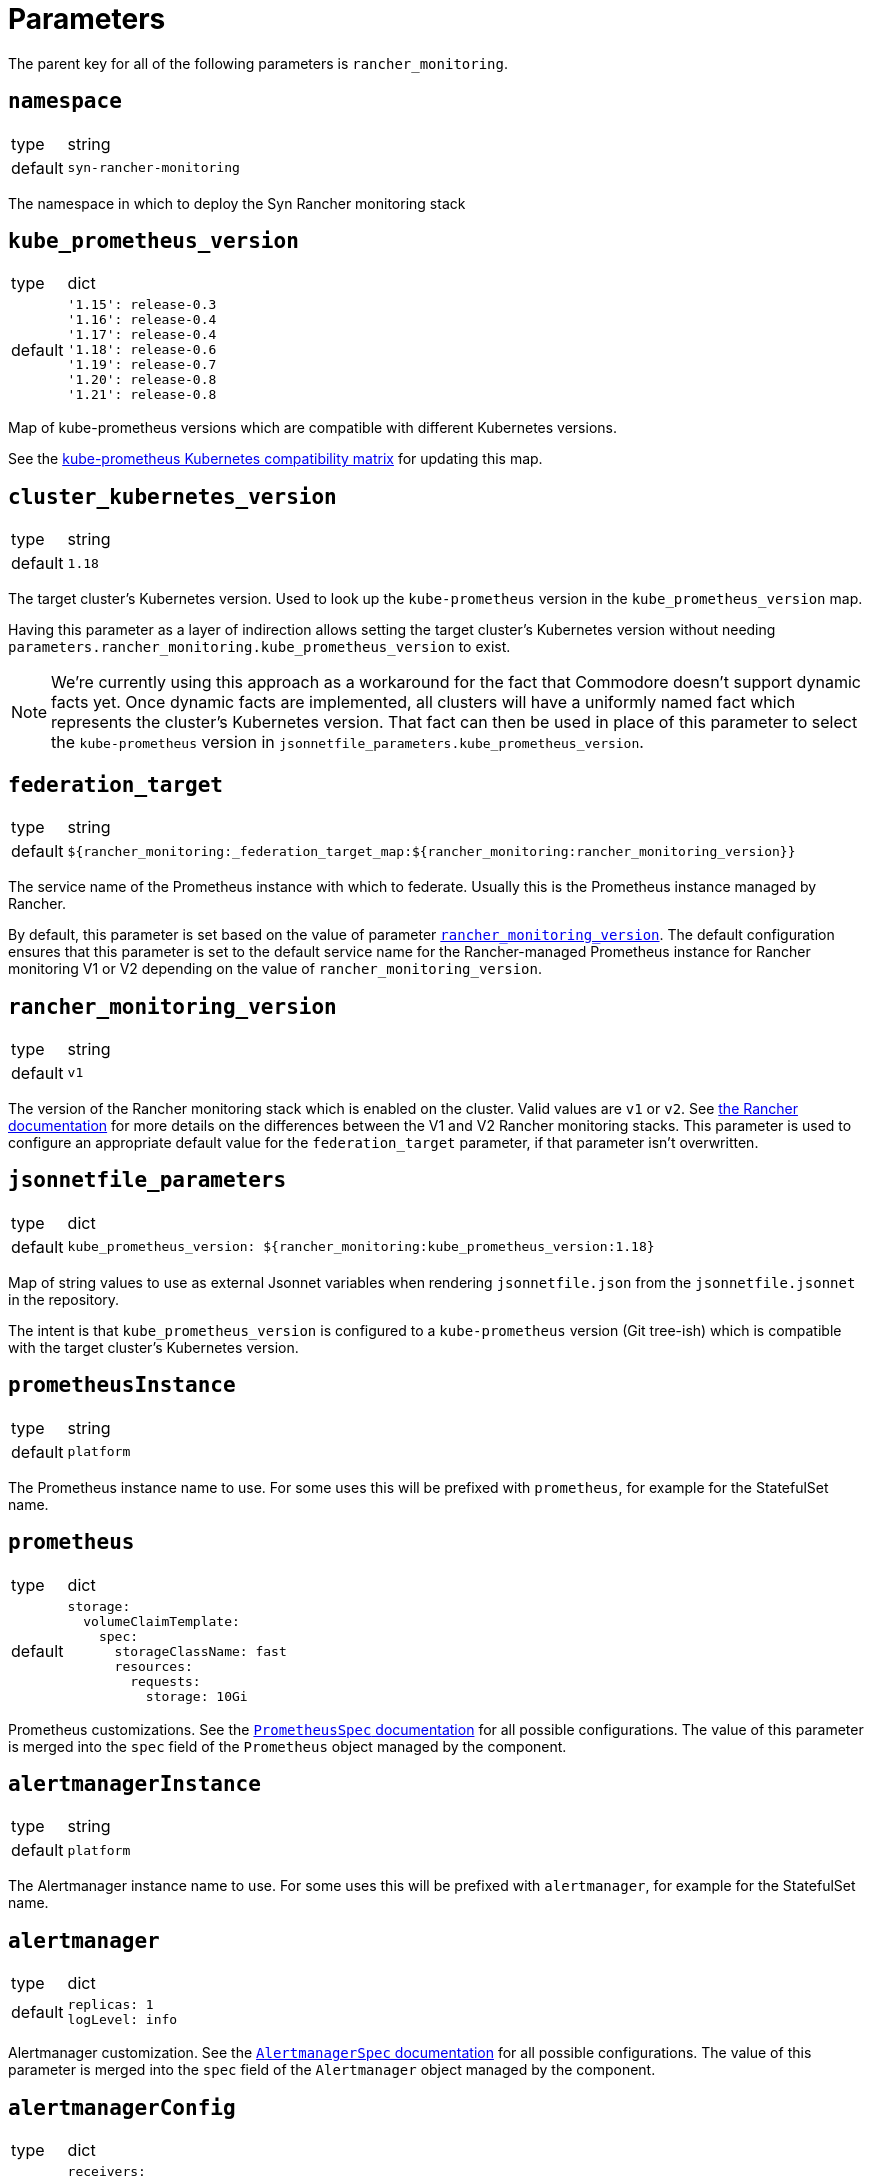 = Parameters

The parent key for all of the following parameters is `rancher_monitoring`.

== `namespace`

[horizontal]
type:: string
default:: `syn-rancher-monitoring`

The namespace in which to deploy the Syn Rancher monitoring stack

== `kube_prometheus_version`

[horizontal]
type:: dict
default::
+
[source,yaml]
----
'1.15': release-0.3
'1.16': release-0.4
'1.17': release-0.4
'1.18': release-0.6
'1.19': release-0.7
'1.20': release-0.8
'1.21': release-0.8
----

Map of kube-prometheus versions which are compatible with different Kubernetes versions.

See the https://github.com/prometheus-operator/kube-prometheus/blob/master/README.md#kubernetes-compatibility-matrix[kube-prometheus Kubernetes compatibility matrix] for updating this map.

== `cluster_kubernetes_version`

[horizontal]
type:: string
default:: `1.18`

The target cluster's Kubernetes version.
Used to look up the `kube-prometheus` version in the `kube_prometheus_version` map.

Having this parameter as a layer of indirection allows setting the target cluster's Kubernetes version without needing `parameters.rancher_monitoring.kube_prometheus_version` to exist.

[NOTE]
====
We're currently using this approach as a workaround for the fact that Commodore doesn't support dynamic facts yet.
Once dynamic facts are implemented, all clusters will have a uniformly named fact which represents the cluster's Kubernetes version.
That fact can then be used in place of this parameter to select the `kube-prometheus` version in `jsonnetfile_parameters.kube_prometheus_version`.
====

== `federation_target`

[horizontal]
type:: string
default:: `${rancher_monitoring:_federation_target_map:${rancher_monitoring:rancher_monitoring_version}}`

The service name of the Prometheus instance with which to federate.
Usually this is the Prometheus instance managed by Rancher.

By default, this parameter is set based on the value of parameter <<_rancher_monitoring_version,`rancher_monitoring_version`>>.
The default configuration ensures that this parameter is set to the default service name for the Rancher-managed Prometheus instance for Rancher monitoring V1 or V2 depending on the value of `rancher_monitoring_version`.

== `rancher_monitoring_version`

[horizontal]
type:: string
default:: `v1`

The version of the Rancher monitoring stack which is enabled on the cluster.
Valid values are `v1` or `v2`.
See https://rancher.com/docs/rancher/v2.5/en/monitoring-alerting/[the Rancher documentation] for more details on the differences between the V1 and V2 Rancher monitoring stacks.
This parameter is used to configure an appropriate default value for the `federation_target` parameter, if that parameter isn't overwritten.

== `jsonnetfile_parameters`

[horizontal]
type:: dict
default::
+
[source,yaml]
----
kube_prometheus_version: ${rancher_monitoring:kube_prometheus_version:1.18}
----

Map of string values to use as external Jsonnet variables when rendering `jsonnetfile.json` from the `jsonnetfile.jsonnet` in the repository.

The intent is that `kube_prometheus_version` is configured to a `kube-prometheus` version (Git tree-ish) which is compatible with the target cluster's Kubernetes version.

== `prometheusInstance`

[horizontal]
type:: string
default:: `platform`

The Prometheus instance name to use.
For some uses this will be prefixed with `prometheus`, for example for the StatefulSet name.

== `prometheus`

[horizontal]
type:: dict
default::
+
[source,yaml]
----
storage:
  volumeClaimTemplate:
    spec:
      storageClassName: fast
      resources:
        requests:
          storage: 10Gi
----

Prometheus customizations.
See the https://github.com/prometheus-operator/prometheus-operator/blob/master/Documentation/api.md#prometheusspec[`PrometheusSpec` documentation] for all possible configurations.
The value of this parameter is merged into the `spec` field of the `Prometheus` object managed by the component.

== `alertmanagerInstance`

[horizontal]
type:: string
default:: `platform`

The Alertmanager instance name to use.
For some uses this will be prefixed with `alertmanager`, for example for the StatefulSet name.

== `alertmanager`

[horizontal]
type:: dict
default::
+
[source,yaml]
----
replicas: 1
logLevel: info
----

Alertmanager customization.
See the https://github.com/prometheus-operator/prometheus-operator/blob/master/Documentation/api.md#alertmanagerspec[`AlertmanagerSpec` documentation] for all possible configurations.
The value of this parameter is merged into the `spec` field of the `Alertmanager` object managed by the component.

== `alertmanagerConfig`

[horizontal]
type:: dict
default::
+
[source,yaml]
----
receivers:
  # blackhole receiver for alerts we don't care about
  - name: devnull
# If the user doesn't configure a receiver, send everything to
# devnull. This allows Alertmanager to start even if the user doesn't
# configure any alert receivers.
route:
  receiver: devnull
----

The value of this parameter is deployed verbatim as the Alertmanager configuration in `alertmanager.yaml`.

See the https://prometheus.io/docs/alerting/latest/configuration/[Alertmanager documentation] for possible configuration options.

The default configuration allows Alertmanager to start even if no alert receivers have been configured for the cluster.

== `federation`

[horizontal]
type:: dict
default::
+
[source,yaml]
----
interval: 10s
scrape_timeout: 10s
----

Configure the scrape interval and timeout for the Prometheus job which federates metrics from the Rancher Prometheus instance in `cattle-prometheus`.

Users should ensure that the `scrape_timeout` is lower than the `interval`, as there's no validation logic in the component.


== `alerts.namespaceSelector`

[horizontal]
type:: string
default:: `namespace=~"default|((kube|syn|cattle).*)"`

Namespace selector which is injected into alert rules by `kube-prometheus` (via `kubernetes-mixin`).

By default, alerts for namespaced objects are only configured for namespaces which are part of Kubernetes, Rancher, or Project Syn.

To fully remove the selector, set this parameter to `null`.

== `alerts.ignoreNames`

[horizontal]
type:: list
default:: `[]`

A list of alert names which should be completely disabled on the cluster.

Any alerts which match one of the names listed in `ignoreNames` are dropped from the final set of alert rules.

== `alerts.customAnnotations`

[horizontal]
type:: dict
default:: `{}`

Maps alert names to sets of custom annotations. Allows configuring custom annotations for individual alerts

Example:

[source,yaml]
----
customAnnotations:
  Watchdog:
    runbook_url: https://www.google.com/?q=Watchdog
----

== `alerts.sharedStorageClass`

[horizontal]
type:: string
default:: ``

A regular expression that matches the shared storage classes in this cluster.
A shared storage class is a storage class for which PVs share the same underlying volume, which causes them to fill up at the same rate.
The component configures the alert rules to ensure that only a single alert is produced for storage classes matching this regex.

Users must ensure that the regex only matches storage classes which share a single backing volume.
Otherwise volume utilization alerts will be lost.

Example:

[source,yaml]
----
sharedStorageClass: "bulk|foo.*"
----

== `thanos`

[horizontal]
type:: dict
default:: `{}`

This parameter allows to configure the object storage for the Prometheus Thanos sidecar containers.
If this dict doesn't have a key `type`, the Thanos sidecar container won't be deployed.
See the https://thanos.io/tip/thanos/storage.md[Official documentation] for all possible configuration options.

Example:

[source,yaml]
---
thanos:
  type: S3
  config:
    bucket: my-bucket
    endpoint: my-s3.example.com
    access_key: ?{vaultkv:${cluster:tenant}/${cluster:name}/thanos/access_key}
    secret_key: ?{vaultkv:${cluster:tenant}/${cluster:name}/thanos/secret_key}
---

== Example

[source,yaml]
----
parameters:

  rancher_monitoring:
    # Dynamically adjust `kube-prometheus` version (Assumes a fact
    # `eks_version` containing the target cluster version as
    # `<major>.<minor>` exists.
    cluster_kubernetes_version: ${facts:eks_version}

    prometheus:
      replicas: 2
      requests:
        memory: 4Gi
        cpu: '2'
      limits:
        cpu: '4'
      storage:
        volumeClaimTemplate:
          spec:
            storageClassName: gp2
      thanos:
        resources:
          requests:
            memory: 2Gi
            cpu: '1'
          limits:
            memory: 4Gi
            cpu: '2'

    alertmanager:
      replicas: 3

    alertmanagerConfig:
      receivers:
        - name: my-super-receiver
          webhook_configs:
            - send_resolved: true
              http_config:
                bearer_token: thesecretbearertoken
              url: https://alert-receiver.example.com/alertmanager_webhook
      route:
        routes:
          # Disable KubePodCrashLooping and
          # KubeDeploymentReplicasMismatch in
          # all namespaces ending with `-dev`
          - receiver: devnull
            continue: false
            match_re
              alertname: '^(KubeDeploymentReplicasMismatch|KubePodCrashLooping)$'
              namespace: '-dev$'
        # Use receiver configured above as default
        receiver: my-super-receiver
    thanos:
      type: S3
      config:
        bucket: my-bucket
        endpoint: my-s3.example.com
        access_key: ?{vaultkv:${cluster:tenant}/${cluster:name}/thanos/access_key}
        secret_key: ?{vaultkv:${cluster:tenant}/${cluster:name}/thanos/secret_key}
----

